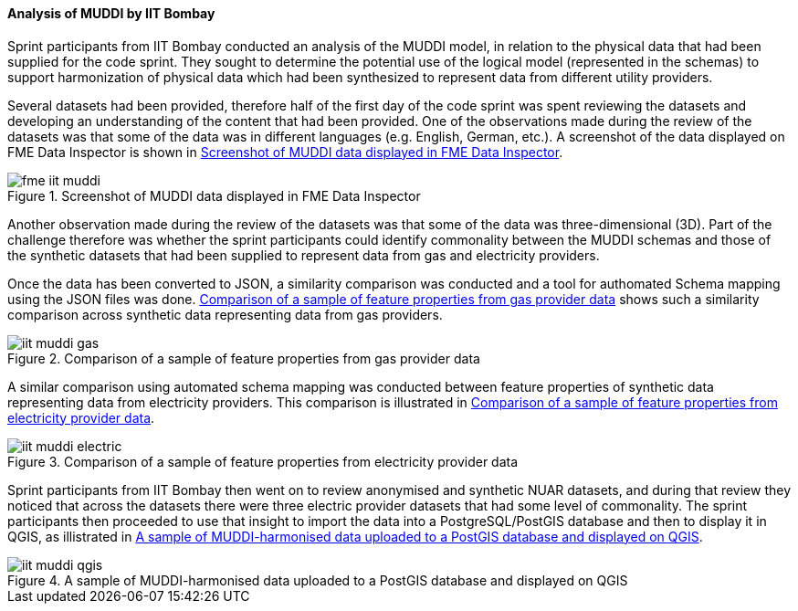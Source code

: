 [[iit_muddi]]
==== Analysis of MUDDI by IIT Bombay

Sprint participants from IIT Bombay conducted an analysis of the MUDDI model, in relation to the physical data that had been supplied for the code sprint. They sought to determine the potential use of the logical model (represented in the schemas) to support harmonization of physical data which had been synthesized to represent data from different utility providers.

Several datasets had been provided, therefore half of the first day of the code sprint was spent reviewing the datasets and developing an understanding of the content that had been provided. One of the observations made during the review of the datasets was that some of the data was in different languages (e.g. English, German, etc.). A screenshot of the data displayed on FME Data Inspector is shown in <<img_fme_iit_muddi>>.

[[img_fme_iit_muddi]]
.Screenshot of MUDDI data displayed in FME Data Inspector
image::images/fme_iit_muddi.png[]

Another observation made during the review of the datasets was that some of the data was three-dimensional (3D). Part of the challenge therefore was whether the sprint participants could identify commonality between the MUDDI schemas and those of the synthetic datasets that had been supplied to represent data from gas and electricity providers.

Once the data has been converted to JSON, a similarity comparison was conducted and a tool for authomated Schema mapping using the JSON files was done. <<img_iit_muddi_gas>> shows such a similarity comparison across synthetic data representing data from gas providers.

[[img_iit_muddi_gas]]
.Comparison of a sample of feature properties from gas provider data
image::images/iit_muddi_gas.png[]

A similar comparison using automated schema mapping was conducted between feature properties of synthetic data representing data from electricity providers. This comparison is illustrated in <<img_iit_muddi_electric>>.

[[img_iit_muddi_electric]]
.Comparison of a sample of feature properties from electricity provider data
image::images/iit_muddi_electric.png[]

Sprint participants from IIT Bombay then went on to review anonymised and synthetic NUAR datasets, and during that review they noticed that across the datasets there were three electric provider datasets that had some level of commonality. The sprint participants then proceeded to use that insight to import the data into a PostgreSQL/PostGIS database and then to display it in QGIS, as illistrated in <<img_iit_muddi_qgis>>.

[[img_iit_muddi_qgis]]
.A sample of MUDDI-harmonised data uploaded to a PostGIS database and displayed on QGIS
image::images/iit_muddi_qgis.png[]
